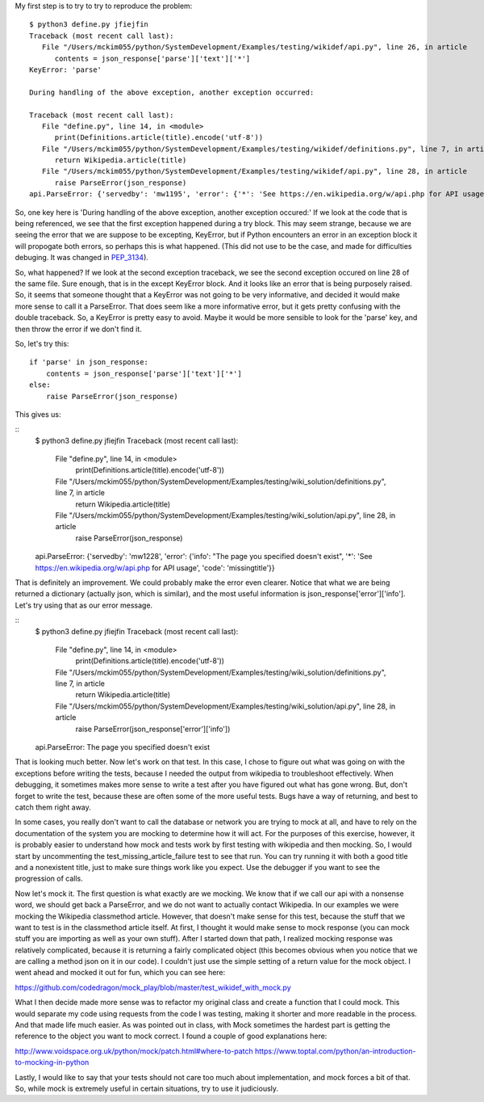 
My first step is to try to try to reproduce the problem:

::

    $ python3 define.py jfiejfin
    Traceback (most recent call last):
       File "/Users/mckim055/python/SystemDevelopment/Examples/testing/wikidef/api.py", line 26, in article
          contents = json_response['parse']['text']['*']
    KeyError: 'parse'

    During handling of the above exception, another exception occurred:

    Traceback (most recent call last):
       File "define.py", line 14, in <module>
          print(Definitions.article(title).encode('utf-8'))
       File "/Users/mckim055/python/SystemDevelopment/Examples/testing/wikidef/definitions.py", line 7, in article
          return Wikipedia.article(title)
       File "/Users/mckim055/python/SystemDevelopment/Examples/testing/wikidef/api.py", line 28, in article
          raise ParseError(json_response)
    api.ParseError: {'servedby': 'mw1195', 'error': {'*': 'See https://en.wikipedia.org/w/api.php for API usage', 'info': "The page you specified doesn't exist", 'code': 'missingtitle'}}


So, one key here is 'During handling of the above exception, another exception occured:' If we look at the code that is being referenced, we see that the first exception happened during a try block. This may seem strange, because we are seeing the error that we are suppose to be excepting, KeyError, but if Python encounters an error in an exception block it will propogate both errors, so perhaps this is what happened. (This did not use to be the case, and made for difficulties debuging. It was changed in PEP_3134_).

.. _PEP_3134: https://www.python.org/dev/peps/pep-3134/ 

So, what happened? If we look at the second exception traceback, we see the second exception occured on line 28 of the same file. Sure enough, that is in the except KeyError block. And it looks like an error that is being purposely raised. So, it seems that someone thought that a KeyError was not going to be very informative, and decided it would make more sense to call it a ParseError. That does seem like a more informative error, but it gets pretty confusing with the double traceback. So, a KeyError is pretty easy to avoid. Maybe it would be more sensible to look for the 'parse' key, and then throw the error if we don't find it.

So, let's try this:

::

   if 'parse' in json_response:
       contents = json_response['parse']['text']['*']
   else:
       raise ParseError(json_response)

This gives us:

::
   $ python3 define.py jfiejfin
   Traceback (most recent call last):
     File "define.py", line 14, in <module>
        print(Definitions.article(title).encode('utf-8'))
     File "/Users/mckim055/python/SystemDevelopment/Examples/testing/wiki_solution/definitions.py", line 7, in article
        return Wikipedia.article(title)
     File "/Users/mckim055/python/SystemDevelopment/Examples/testing/wiki_solution/api.py", line 28, in article
        raise ParseError(json_response)
   api.ParseError: {'servedby': 'mw1228', 'error': {'info': "The page you specified doesn't exist", '*': 'See https://en.wikipedia.org/w/api.php for API usage', 'code': 'missingtitle'}}

That is definitely an improvement. We could probably make the error even clearer. Notice that what we are being returned a dictionary (actually json, which is similar), and the most useful information is json_response['error']['info']. Let's try using that as our error message.

::
   $ python3 define.py jfiejfin
   Traceback (most recent call last):
     File "define.py", line 14, in <module>
        print(Definitions.article(title).encode('utf-8'))
     File "/Users/mckim055/python/SystemDevelopment/Examples/testing/wiki_solution/definitions.py", line 7, in article
        return Wikipedia.article(title)
     File "/Users/mckim055/python/SystemDevelopment/Examples/testing/wiki_solution/api.py", line 28, in article
        raise ParseError(json_response['error']['info'])
   api.ParseError: The page you specified doesn't exist

That is looking much better. Now let's work on that test. In this case, I chose to figure out what was going on with the exceptions before writing the tests, because I needed the output from wikipedia to troubleshoot effectively. When debugging, it sometimes makes more sense to write a test after you have figured out what has gone wrong. But, don't forget to write the test, because these are often some of the more useful tests. Bugs have a way of returning, and best to catch them right away.

In some cases, you really don't want to call the database or network you are trying to mock at all, and have to rely on the documentation of the system you are mocking to determine how it will act. For the purposes of this exercise, however, it is probably easier to understand how mock and tests work by first testing with wikipedia and then mocking. So, I would start by uncommenting the test_missing_article_failure test to see that run. You can try running it with both a good title and a nonexistent title, just to make sure things work like you expect. Use the debugger if you want to see the progression of calls.

Now let's mock it. The first question is what exactly are we mocking. We know that if we call our api with a nonsense word, we should get back a ParseError, and we do not want to actually contact Wikipedia. In our examples we were mocking the Wikipedia classmethod article. However, that doesn't make sense for this test, because the stuff that we want to test is in the classmethod article itself. At first, I thought it would make sense to mock response (you can mock stuff you are importing as well as your own stuff). After I started down that path, I realized mocking response was relatively complicated, because it is returning a fairly complicated object (this becomes obvious when you notice that we are calling a method json on it in our code). I couldn't just use the simple setting of a return value for the mock object. I went ahead and mocked it out for fun, which you can see here:  

https://github.com/codedragon/mock_play/blob/master/test_wikidef_with_mock.py

What I then decide made more sense was to refactor my original class and create a function that I could mock. This would separate my code using requests from the code I was testing, making it shorter and more readable in the process. And that made life much easier. As was pointed out in class, with Mock sometimes the hardest part is getting the reference to the object you want to mock correct. I found a couple of good explanations here:

http://www.voidspace.org.uk/python/mock/patch.html#where-to-patch
https://www.toptal.com/python/an-introduction-to-mocking-in-python

Lastly, I would like to say that your tests should not care too much about implementation, and mock forces a bit of that. So, while mock is extremely useful in certain situations, try to use it judiciously. 
